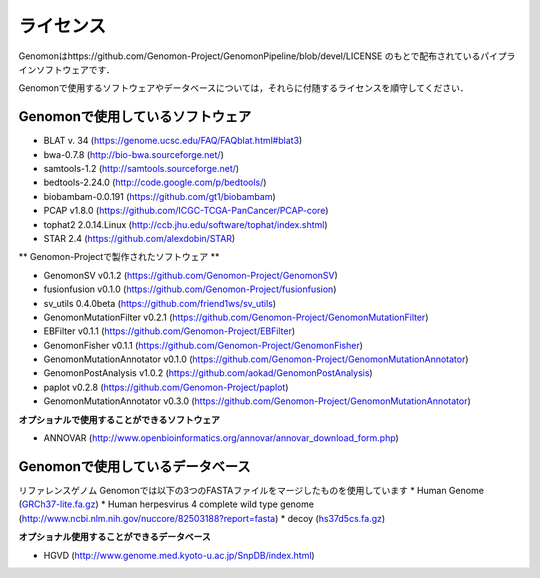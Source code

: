ライセンス
----------

Genomonはhttps://github.com/Genomon-Project/GenomonPipeline/blob/devel/LICENSE のもとで配布されているパイプラインソフトウェアです．

Genomonで使用するソフトウェアやデータベースについては，それらに付随するライセンスを順守してください．

Genomonで使用しているソフトウェア
^^^^^^^^^^^^^^^^^^^^^^^^^^^^^^^^^^^
* BLAT v. 34 (https://genome.ucsc.edu/FAQ/FAQblat.html#blat3)
* bwa-0.7.8 (http://bio-bwa.sourceforge.net/)
* samtools-1.2 (http://samtools.sourceforge.net/)
* bedtools-2.24.0 (http://code.google.com/p/bedtools/)
* biobambam-0.0.191 (https://github.com/gt1/biobambam)
* PCAP v1.8.0 (https://github.com/ICGC-TCGA-PanCancer/PCAP-core)
* tophat2 2.0.14.Linux (http://ccb.jhu.edu/software/tophat/index.shtml)
* STAR 2.4 (https://github.com/alexdobin/STAR)

** Genomon-Projectで製作されたソフトウェア **

* GenomonSV v0.1.2 (https://github.com/Genomon-Project/GenomonSV)
* fusionfusion v0.1.0 (https://github.com/Genomon-Project/fusionfusion)
* sv_utils 0.4.0beta (https://github.com/friend1ws/sv_utils)
* GenomonMutationFilter v0.2.1 (https://github.com/Genomon-Project/GenomonMutationFilter)
* EBFilter v0.1.1 (https://github.com/Genomon-Project/EBFilter)
* GenomonFisher v0.1.1 (https://github.com/Genomon-Project/GenomonFisher)
* GenomonMutationAnnotator v0.1.0 (https://github.com/Genomon-Project/GenomonMutationAnnotator)
* GenomonPostAnalysis v1.0.2 (https://github.com/aokad/GenomonPostAnalysis)
* paplot v0.2.8 (https://github.com/Genomon-Project/paplot)
* GenomonMutationAnnotator v0.3.0 (https://github.com/Genomon-Project/GenomonMutationAnnotator)

**オプショナルで使用することができるソフトウェア**

* ANNOVAR (http://www.openbioinformatics.org/annovar/annovar_download_form.php)

Genomonで使用しているデータベース
^^^^^^^^^^^^^^^^^^^^^^^^^^^^^^^^^^^
リファレンスゲノム Genomonでは以下の3つのFASTAファイルをマージしたものを使用しています
* Human Genome (`GRCh37-lite.fa.gz`_)
* Human herpesvirus 4 complete wild type genome (http://www.ncbi.nlm.nih.gov/nuccore/82503188?report=fasta)
* decoy (`hs37d5cs.fa.gz`_)

**オプショナル使用することができるデータベース**

* HGVD (http://www.genome.med.kyoto-u.ac.jp/SnpDB/index.html)

.. _GRCh37-lite.fa.gz: ftp://ftp.ncbi.nih.gov/genomes/archive/old_genbank/Eukaryotes/vertebrates_mammals/Homo_sapiens/GRCh37/special_requests/GRCh37-lite.fa.gz
.. _hs37d5cs.fa.gz: ftp://ftp.1000genomes.ebi.ac.uk/vol1/ftp/technical/reference/phase2_reference_assembly_sequence/hs37d5cs.fa.gz



